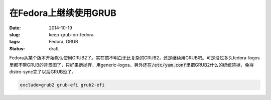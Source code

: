 ======================
在Fedora上继续使用GRUB
======================

:date: 2014-10-19
:slug: keep-grub-on-fedora
:tags: Fedora, GRUB
:status: draft

Fedora从某个版本开始默认使用GRUB2了。实在搞不明白无比复杂的GRUB2，还是继续用GRUB吧。可是没过多久fedora-logos里都不带GRUB的背景图了，只好果断抛弃，用generic-logos。另外还在\ :code:`/etc/yum.conf`\ 里把GRUB2什么的统统禁掉，免得distro-sync完了以后GRUB没了。

.. more

.. code::

    exclude=grub2 grub-efi grub2-efi
